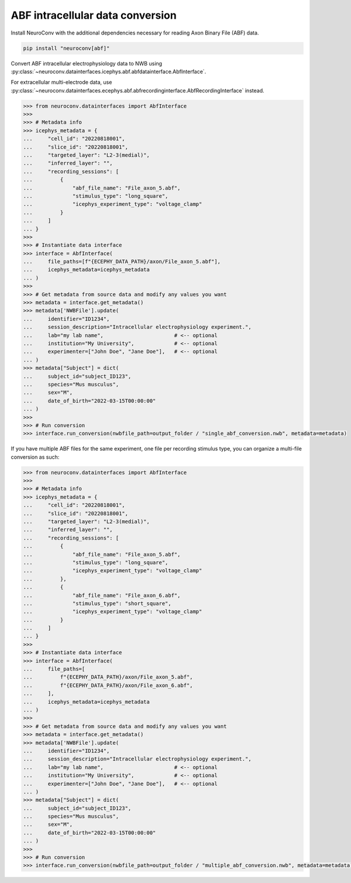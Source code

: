 ABF intracellular data conversion
---------------------------------

Install NeuroConv with the additional dependencies necessary for reading Axon Binary File (ABF) data.

.. code-block:: bash

    pip install "neuroconv[abf]"

Convert ABF intracellular electrophysiology data to NWB using :py:class:`~neuroconv.datainterfaces.icephys.abf.abfdatainterface.AbfInterface`.

For extracellular multi-electrode data, use :py:class:`~neuroconv.datainterfaces.ecephys.abf.abfrecordinginterface.AbfRecordingInterface` instead.

.. code-block:: python

    >>> from neuroconv.datainterfaces import AbfInterface
    >>>
    >>> # Metadata info
    >>> icephys_metadata = {
    ...     "cell_id": "20220818001",
    ...     "slice_id": "20220818001",
    ...     "targeted_layer": "L2-3(medial)",
    ...     "inferred_layer": "",
    ...     "recording_sessions": [
    ...         {
    ...             "abf_file_name": "File_axon_5.abf",
    ...             "stimulus_type": "long_square",
    ...             "icephys_experiment_type": "voltage_clamp"
    ...         }
    ...     ]
    ... }
    >>>
    >>> # Instantiate data interface
    >>> interface = AbfInterface(
    ...     file_paths=[f"{ECEPHY_DATA_PATH}/axon/File_axon_5.abf"],
    ...     icephys_metadata=icephys_metadata
    ... )
    >>>
    >>> # Get metadata from source data and modify any values you want
    >>> metadata = interface.get_metadata()
    >>> metadata['NWBFile'].update(
    ...     identifier="ID1234",
    ...     session_description="Intracellular electrophysiology experiment.",
    ...     lab="my lab name",                       # <-- optional
    ...     institution="My University",             # <-- optional
    ...     experimenter=["John Doe", "Jane Doe"],   # <-- optional
    ... )
    >>> metadata["Subject"] = dict(
    ...     subject_id="subject_ID123",
    ...     species="Mus musculus",
    ...     sex="M",
    ...     date_of_birth="2022-03-15T00:00:00"
    ... )
    >>>
    >>> # Run conversion
    >>> interface.run_conversion(nwbfile_path=output_folder / "single_abf_conversion.nwb", metadata=metadata)



If you have multiple ABF files for the same experiment, one file per recording stimulus type, you can organize a multi-file conversion as such:


.. code-block:: python

    >>> from neuroconv.datainterfaces import AbfInterface
    >>>
    >>> # Metadata info
    >>> icephys_metadata = {
    ...     "cell_id": "20220818001",
    ...     "slice_id": "20220818001",
    ...     "targeted_layer": "L2-3(medial)",
    ...     "inferred_layer": "",
    ...     "recording_sessions": [
    ...         {
    ...             "abf_file_name": "File_axon_5.abf",
    ...             "stimulus_type": "long_square",
    ...             "icephys_experiment_type": "voltage_clamp"
    ...         },
    ...         {
    ...             "abf_file_name": "File_axon_6.abf",
    ...             "stimulus_type": "short_square",
    ...             "icephys_experiment_type": "voltage_clamp"
    ...         }
    ...     ]
    ... }
    >>>
    >>> # Instantiate data interface
    >>> interface = AbfInterface(
    ...     file_paths=[
    ...         f"{ECEPHY_DATA_PATH}/axon/File_axon_5.abf",
    ...         f"{ECEPHY_DATA_PATH}/axon/File_axon_6.abf",
    ...     ],
    ...     icephys_metadata=icephys_metadata
    ... )
    >>>
    >>> # Get metadata from source data and modify any values you want
    >>> metadata = interface.get_metadata()
    >>> metadata['NWBFile'].update(
    ...     identifier="ID1234",
    ...     session_description="Intracellular electrophysiology experiment.",
    ...     lab="my lab name",                       # <-- optional
    ...     institution="My University",             # <-- optional
    ...     experimenter=["John Doe", "Jane Doe"],   # <-- optional
    ... )
    >>> metadata["Subject"] = dict(
    ...     subject_id="subject_ID123",
    ...     species="Mus musculus",
    ...     sex="M",
    ...     date_of_birth="2022-03-15T00:00:00"
    ... )
    >>>
    >>> # Run conversion
    >>> interface.run_conversion(nwbfile_path=output_folder / "multiple_abf_conversion.nwb", metadata=metadata)
